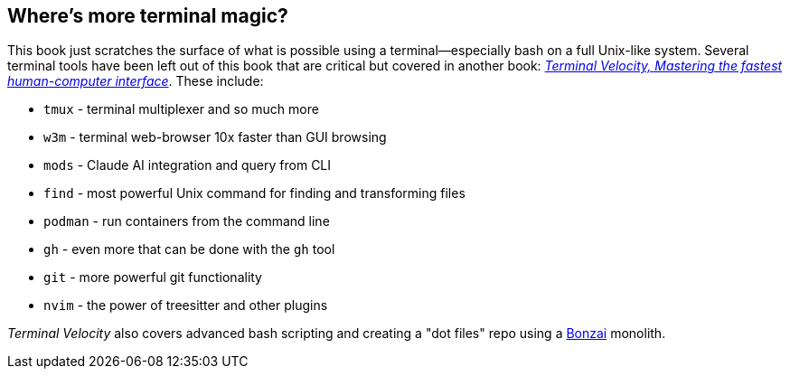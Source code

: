 [[term-magic]]
== Where's more terminal magic?

This book just scratches the surface of what is possible using a terminal—especially bash on a full Unix-like system. Several terminal tools have been left out of this book that are critical but covered in another book: https://rwxrob.github.io/books/terminal-velocity[_Terminal Velocity, Mastering the fastest human-computer interface_]. These include:

- `tmux` - terminal multiplexer and so much more
- `w3m` - terminal web-browser 10x faster than GUI browsing
- `mods` - Claude AI integration and query from CLI
- `find` - most powerful Unix command for finding and transforming files
- `podman` - run containers from the command line
- `gh` - even more that can be done with the `gh` tool
- `git` - more powerful git functionality
- `nvim` - the power of treesitter and other plugins

_Terminal Velocity_ also covers advanced bash scripting and creating a "dot files" repo using a https://github.com/rwxrob/bonzai[Bonzai] monolith.
